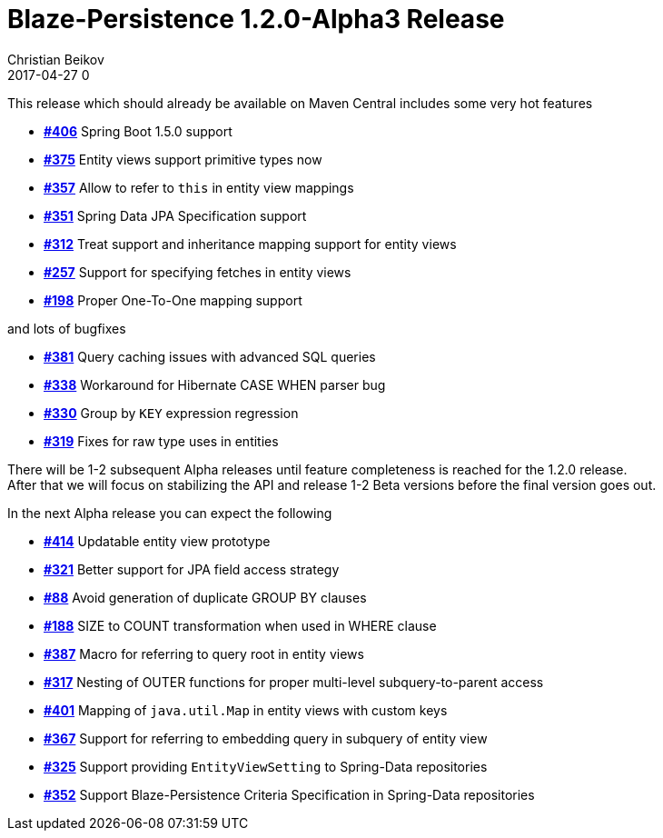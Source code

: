 = Blaze-Persistence 1.2.0-Alpha3 Release
Christian Beikov
2017-04-27 0
:description: Blaze-Persistence version 1.2.0-Alpha3 was just released
:page: news
:icon: christian_head.png
:jbake-tags: announcement,release
:jbake-type: post
:jbake-status: published
:linkattrs:

This release which should already be available on Maven Central includes some very hot features

* https://github.com/Blazebit/blaze-persistence/issues/406[*#406*, window="_blank"] Spring Boot 1.5.0 support
* https://github.com/Blazebit/blaze-persistence/issues/375[*#375*, window="_blank"] Entity views support primitive types now
* https://github.com/Blazebit/blaze-persistence/issues/357[*#357*, window="_blank"] Allow to refer to `this` in entity view mappings
* https://github.com/Blazebit/blaze-persistence/issues/351[*#351*, window="_blank"] Spring Data JPA Specification support
* https://github.com/Blazebit/blaze-persistence/issues/312[*#312*, window="_blank"] Treat support and inheritance mapping support for entity views
* https://github.com/Blazebit/blaze-persistence/issues/257[*#257*, window="_blank"] Support for specifying fetches +++<!-- PREVIEW-SUFFIX --><!-- </p></li></ul></div> --><!-- PREVIEW-END -->+++ in entity views
* https://github.com/Blazebit/blaze-persistence/issues/198[*#198*, window="_blank"] Proper One-To-One mapping support

and lots of bugfixes

* https://github.com/Blazebit/blaze-persistence/issues/381[*#381*, window="_blank"] Query caching issues with advanced SQL queries
* https://github.com/Blazebit/blaze-persistence/issues/338[*#338*, window="_blank"] Workaround for Hibernate CASE WHEN parser bug
* https://github.com/Blazebit/blaze-persistence/issues/330[*#330*, window="_blank"] Group by `KEY` expression regression
* https://github.com/Blazebit/blaze-persistence/issues/319[*#319*, window="_blank"] Fixes for raw type uses in entities

There will be 1-2 subsequent Alpha releases until feature completeness is reached for the 1.2.0 release. +
After that we will focus on stabilizing the API and release 1-2 Beta versions before the final version goes out.

In the next Alpha release you can expect the following

* https://github.com/Blazebit/blaze-persistence/issues/414[*#414*, window="_blank"] Updatable entity view prototype
* https://github.com/Blazebit/blaze-persistence/issues/321[*#321*, window="_blank"] Better support for JPA field access strategy
* https://github.com/Blazebit/blaze-persistence/issues/88[*#88*, window="_blank"] Avoid generation of duplicate GROUP BY clauses
* https://github.com/Blazebit/blaze-persistence/issues/188[*#188*, window="_blank"] SIZE to COUNT transformation when used in WHERE clause
* https://github.com/Blazebit/blaze-persistence/issues/387[*#387*, window="_blank"] Macro for referring to query root in entity views
* https://github.com/Blazebit/blaze-persistence/issues/317[*#317*, window="_blank"] Nesting of OUTER functions for proper multi-level subquery-to-parent access
* https://github.com/Blazebit/blaze-persistence/issues/401[*#401*, window="_blank"] Mapping of `java.util.Map` in entity views with custom keys
* https://github.com/Blazebit/blaze-persistence/issues/367[*#367*, window="_blank"] Support for referring to embedding query in subquery of entity view
* https://github.com/Blazebit/blaze-persistence/issues/325[*#325*, window="_blank"] Support providing `EntityViewSetting` to Spring-Data repositories
* https://github.com/Blazebit/blaze-persistence/issues/352[*#352*, window="_blank"] Support Blaze-Persistence Criteria Specification in Spring-Data repositories

